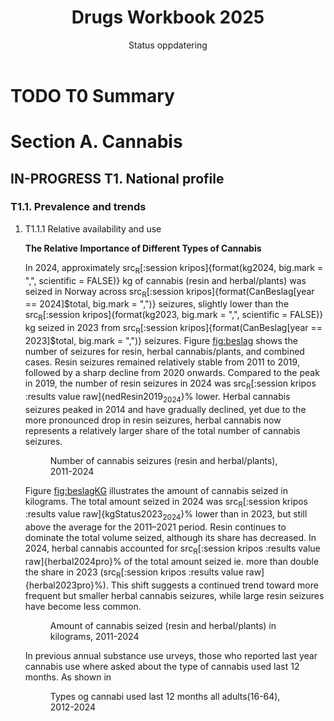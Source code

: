 #+title: Drugs Workbook 2025
#+subtitle: Status oppdatering

#+LATEX_HEADER: \usepackage{float}

* TODO T0 Summary
* Section A. Cannabis
** IN-PROGRESS T1. National profile
#+begin_src R :results none :session kripos :exports none
## Line Diagram
source(file.path(here::here(), "euda/workbook/fun-line-plot.R"))
source(file.path(here::here(), "euda/workbook/fun-prosent.R"))
#+end_src

*** T1.1. Prevalence and trends
**** T1.1.1 Relative availability and use
*The Relative Importance of Different Types of Cannabis*

#+begin_src R :results none :session kripos :exports results
source(file.path(here::here(), "euda/workbook/kripos.R"))

ggplot2::ggsave(filename = file.path(here::here(), "euda/workbook/beslag.png"),
                plot = CanBesLine,
                width = 6, height = 4, dpi = 300)

ggplot2::ggsave(filename = file.path(here::here(), "euda/workbook/beslagKG.png"),
                plot = CanKgLine,
                width = 6, height = 4, dpi = 300)
#+end_src

In 2024, approximately src_R[:session kripos]{format(kg2024, big.mark = ",",
scientific = FALSE)} kg of cannabis (resin and herbal/plants) was seized in
Norway across src_R[:session kripos]{format(CanBeslag[year == 2024]$total,
big.mark = ",")} seizures, slightly lower than the src_R[:session
kripos]{format(kg2023, big.mark = ",", scientific = FALSE)} kg seized in 2023
from src_R[:session kripos]{format(CanBeslag[year == 2023]$total, big.mark =
",")} seizures. Figure [[fig:beslag]] shows the number of seizures for resin, herbal
cannabis/plants, and combined cases. Resin seizures remained relatively stable
from 2011 to 2019, followed by a sharp decline from 2020 onwards. Compared to
the peak in 2019, the number of resin seizures in 2024 was src_R[:session kripos
:results value raw]{nedResin2019_2024}% lower. Herbal cannabis seizures peaked
in 2014 and have gradually declined, yet due to the more pronounced drop in
resin seizures, herbal cannabis now represents a relatively larger share of the
total number of cannabis seizures.

#+ATTR_LATEX: :float t :placement [H]
#+name: fig:beslag
#+caption: Number of cannabis seizures (resin and herbal/plants), 2011-2024
[[file:beslag.png]]


Figure [[fig:beslagKG]] illustrates the amount of cannabis seized in kilograms. The
total amount seized in 2024 was src_R[:session kripos :results value
raw]{kgStatus2023_2024}% lower than in 2023, but still above the average for the
2011–2021 period. Resin continues to dominate the total volume seized, although
its share has decreased. In 2024, herbal cannabis accounted for src_R[:session
kripos :results value raw]{herbal2024pro}% of the total amount seized ie. more than
double the share in 2023 (src_R[:session kripos :results value
raw]{herbal2023pro}%). This shift suggests a continued trend toward more
frequent but smaller herbal cannabis seizures, while large resin seizures have
become less common.

#+name: fig:beslagKG
#+caption: Amount of cannabis seized (resin and herbal/plants) in kilograms, 2011-2024
[[file:beslagKG.png]]

In previous annual substance use urveys, those who reported last year cannabis
use where asked about the type of cannabis used last 12 months. As shown in

#+begin_src R :results none :session kripos :exports results
source(file.path(here::here(), "euda/workbook/rusund2012_2024.R"))

ggplot2::ggsave(filename = file.path(here::here(), "euda/workbook/cantypes.png"),
                plot = can12types,
                width = 6, height = 4, dpi = 300)
#+end_src

#+name: fig:cantypes
#+caption: Types og cannabi used last 12 months all adults(16-64), 2012-2024
[[file:cantypes.png]]
